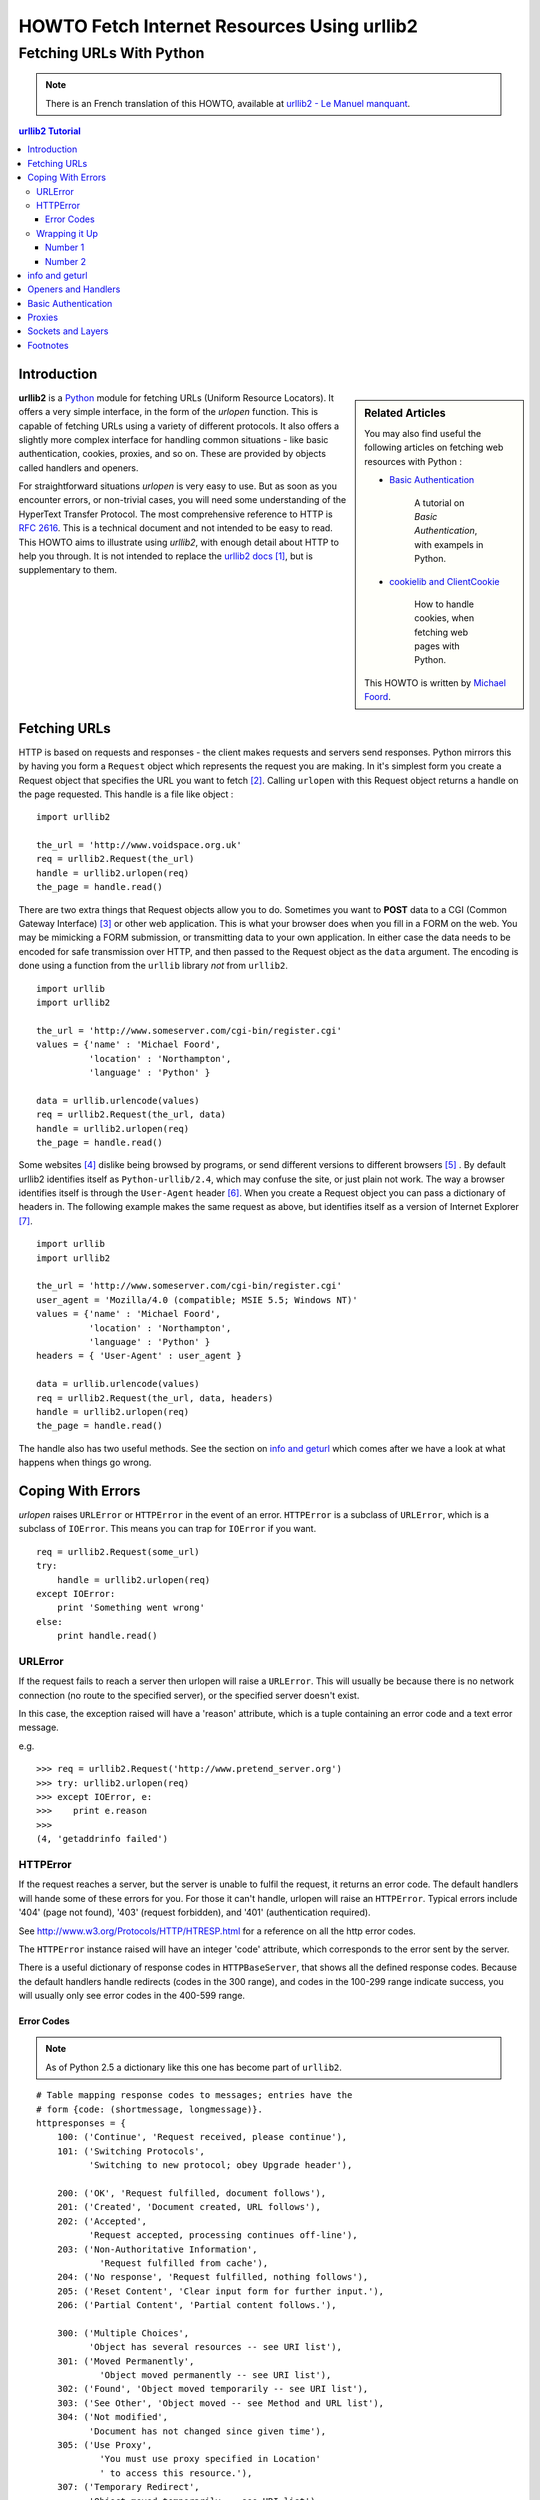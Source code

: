 ==============================================
 HOWTO Fetch Internet Resources Using urllib2
==============================================
------------------------------------------
  Fetching URLs With Python
------------------------------------------


.. note::

    There is an French translation of this HOWTO, available at `urllib2 - Le Manuel manquant <http://www.voidspace/python/urllib2_francais.shtml>`_.

.. contents:: urllib2 Tutorial
 

Introduction
============

.. sidebar:: Related Articles

    You may also find useful the following articles on fetching web resources with Python :
    
    * `Basic Authentication <http://www.voidspace.org.uk/python/articles/authentication.shtml>`_
    
        A tutorial on *Basic Authentication*, with exampels in Python.
    
    * `cookielib and ClientCookie <http://www.voidspace.org.uk/python/articles/cookielib.shtml>`_
    
        How to handle cookies, when fetching web pages with Python.
   
    This HOWTO is written by `Michael Foord <http://www.voidspace.org.uk/python/index.shtml>`_.

**urllib2** is a Python_ module for fetching URLs (Uniform Resource Locators). It offers a very simple interface, in the form of the *urlopen* function. This is capable of fetching URLs using a variety of different protocols. It also offers a slightly more complex interface for handling common situations - like basic authentication, cookies, proxies, and so on. These are provided by objects called handlers and openers.

For straightforward situations *urlopen* is very easy to use. But as soon as you encounter errors, or non-trivial cases, you will need some understanding of the HyperText Transfer Protocol. The most comprehensive reference to HTTP is :RFC:`2616`. This is a technical document and not intended to be easy to read. This HOWTO aims to illustrate using *urllib2*, with enough detail about HTTP to help you through. It is not intended to replace the `urllib2 docs`_ [#]_, but is supplementary to them. 


Fetching URLs
=============

HTTP is based on requests and responses - the client makes requests and servers send responses. Python mirrors this by having you form a ``Request`` object which represents the request you are making. In it's simplest form you create a Request object that specifies the URL you want to fetch [#]_. Calling ``urlopen`` with this Request object returns a handle on the page requested. This handle is a file like object : ::

    import urllib2
    
    the_url = 'http://www.voidspace.org.uk'
    req = urllib2.Request(the_url)
    handle = urllib2.urlopen(req)
    the_page = handle.read()
    
There are two extra things that Request objects allow you to do. Sometimes you want to **POST** data to a CGI (Common Gateway Interface) [#]_ or other web application. This is what your browser does when you fill in a FORM on the web. You may be mimicking a FORM submission, or transmitting data to your own application. In either case the data needs to be encoded for safe transmission over HTTP, and then passed to the Request object as the ``data`` argument. The encoding is done using a function from the ``urllib`` library *not* from ``urllib2``. ::

    import urllib
    import urllib2  
    
    the_url = 'http://www.someserver.com/cgi-bin/register.cgi'
    values = {'name' : 'Michael Foord',
              'location' : 'Northampton',
              'language' : 'Python' }
    
    data = urllib.urlencode(values)
    req = urllib2.Request(the_url, data)
    handle = urllib2.urlopen(req)
    the_page = handle.read()    

Some websites [#]_ dislike being browsed by programs, or send different versions to different browsers [#]_ . By default urllib2 identifies itself as ``Python-urllib/2.4``, which may confuse the site, or just plain not work. The way a browser identifies itself is through the ``User-Agent`` header [#]_. When you create a Request object you can pass a dictionary of headers in. The following example makes the same request as above, but identifies itself as a version of Internet Explorer [#]_. ::

    import urllib
    import urllib2  
    
    the_url = 'http://www.someserver.com/cgi-bin/register.cgi'
    user_agent = 'Mozilla/4.0 (compatible; MSIE 5.5; Windows NT)' 
    values = {'name' : 'Michael Foord',
              'location' : 'Northampton',
              'language' : 'Python' }
    headers = { 'User-Agent' : user_agent }
    
    data = urllib.urlencode(values)
    req = urllib2.Request(the_url, data, headers)
    handle = urllib2.urlopen(req)
    the_page = handle.read()

The handle also has two useful methods. See the section on `info and geturl`_ which comes after we have a look at what happens when things go wrong.


Coping With Errors
==================

*urlopen* raises ``URLError`` or ``HTTPError`` in the event of an error. ``HTTPError`` is a subclass of ``URLError``, which is a subclass of ``IOError``. This means you can trap for ``IOError`` if you want. ::

    req = urllib2.Request(some_url)
    try:
        handle = urllib2.urlopen(req)
    except IOError:
        print 'Something went wrong'
    else:
        print handle.read()

URLError
--------

If the request fails to reach a server then urlopen will raise a ``URLError``. This will usually be because there is no network connection (no route to the specified server), or the specified server doesn't exist.

In this case, the exception raised will have a 'reason' attribute, which is a tuple containing an error code and a text error message. 

e.g. ::

    >>> req = urllib2.Request('http://www.pretend_server.org')
    >>> try: urllib2.urlopen(req)
    >>> except IOError, e:
    >>>    print e.reason
    >>>
    (4, 'getaddrinfo failed')


HTTPError
---------

If the request reaches a server, but the server is unable to fulfil the request, it returns an error code. The default handlers will hande some of these errors for you. For those it can't handle, urlopen will raise an ``HTTPError``. Typical errors include '404' (page not found), '403' (request forbidden), and '401' (authentication required).

See http://www.w3.org/Protocols/HTTP/HTRESP.html for a reference on all the http error codes.

The ``HTTPError`` instance raised will have an integer 'code' attribute, which corresponds to the error sent by the server.

There is a useful dictionary of response codes in ``HTTPBaseServer``, that shows all the defined response codes. Because the default handlers handle redirects (codes in the 300 range), and codes in the 100-299 range indicate success, you will usually only see error codes in the 400-599 range.

Error Codes
~~~~~~~~~~~

.. note::

    As of Python 2.5 a dictionary like this one has become part of ``urllib2``.

::

    # Table mapping response codes to messages; entries have the
    # form {code: (shortmessage, longmessage)}.
    httpresponses = {
        100: ('Continue', 'Request received, please continue'),
        101: ('Switching Protocols',
              'Switching to new protocol; obey Upgrade header'),

        200: ('OK', 'Request fulfilled, document follows'),
        201: ('Created', 'Document created, URL follows'),
        202: ('Accepted',
              'Request accepted, processing continues off-line'),
        203: ('Non-Authoritative Information', 
                'Request fulfilled from cache'),
        204: ('No response', 'Request fulfilled, nothing follows'),
        205: ('Reset Content', 'Clear input form for further input.'),
        206: ('Partial Content', 'Partial content follows.'),

        300: ('Multiple Choices',
              'Object has several resources -- see URI list'),
        301: ('Moved Permanently', 
                'Object moved permanently -- see URI list'),
        302: ('Found', 'Object moved temporarily -- see URI list'),
        303: ('See Other', 'Object moved -- see Method and URL list'),
        304: ('Not modified',
              'Document has not changed since given time'),
        305: ('Use Proxy',
                'You must use proxy specified in Location'
                ' to access this resource.'),
        307: ('Temporary Redirect',
              'Object moved temporarily -- see URI list'),
              
        400: ('Bad request',
              'Bad request syntax or unsupported method'),
        401: ('Unauthorized',
              'No permission -- see authorization schemes'),
        402: ('Payment required',
              'No payment -- see charging schemes'),
        403: ('Forbidden',
              'Request forbidden -- authorization will not help'),
        404: ('Not Found', 'Nothing matches the given URI'),
        405: ('Method Not Allowed',
              'Specified method is invalid for this server.'),
        406: ('Not Acceptable', 
                'URI not available in preferred format.'),
        407: ('Proxy Authentication Required', 
                'You must authenticate with '
                'this proxy before proceeding.'),
        408: ('Request Time-out', 
                'Request timed out; try again later.'),
        409: ('Conflict', 'Request conflict.'),
        410: ('Gone',
              'URI no longer exists and has been permanently removed.'),
        411: ('Length Required', 'Client must specify Content-Length.'),
        412: ('Precondition Failed', 
                'Precondition in headers is false.'),
        413: ('Request Entity Too Large', 'Entity is too large.'),
        414: ('Request-URI Too Long', 'URI is too long.'),
        415: ('Unsupported Media Type', 
                'Entity body in unsupported format.'),
        416: ('Requested Range Not Satisfiable',
              'Cannot satisfy request range.'),
        417: ('Expectation Failed',
              'Expect condition could not be satisfied.'),

        500: ('Internal error', 'Server got itself in trouble'),
        501: ('Not Implemented',
              'Server does not support this operation'),
        502: ('Bad Gateway', 
                'Invalid responses from another server/proxy.'),
        503: ('Service temporarily overloaded',
              'The server cannot '
              'process the request due to a high load'),
        504: ('Gateway timeout',
              'The gateway server did not receive a timely response'),
        505: ('HTTP Version not supported', 'Cannot fulfill request.'),
        }

When an error is raised the server responds by returning an http error code *and* an error page. You can use the ``HTTPError`` instance as a handle on the page returned. This means that as well as the code attribute, it also has read, geturl, and info, methods. ::

    >>> req = urllib2.Request('http://www.python.org/fish.html')
    >>> try: 
    >>>     urllib2.urlopen(req)
    >>> except IOError, e:
    >>>     print e.code
    >>>     print e.read()
    >>> 
    404
    <!DOCTYPE html PUBLIC "-//W3C//DTD HTML 4.01 Transitional//EN" 
        "http://www.w3.org/TR/html4/loose.dtd">
    <?xml-stylesheet href="./css/ht2html.css" 
        type="text/css"?>
    <html><head><title>Error 404: File Not Found</title> 
    ...... etc...

Wrapping it Up
--------------

So if you want to be prepared for ``HTTPError`` *or* ``URLError`` there are two
basic approaches. I prefer the second approach.

Number 1
~~~~~~~~

::


    from urllib2 import Request, urlopen, URLError, HTTPError
    req = Request(someurl)
    try:
        handle = urlopen(req)
    except HTTPError, e:
        print 'The server couldn\'t fulfill the request.'
        print 'Error code: ', e.code
    except URLError, e:
        print 'We failed to reach a server.'
        print 'Reason: ', e.reason
    else:
        # everything is fine


.. note::

    The ``except HTTPError`` *must* come first, otherwise ``except URLError`` will *also* catch an ``HTTPError``.

Number 2
~~~~~~~~

::

    from urllib2 import Request, urlopen
    req = Request(someurl)
    try:
        handle = urlopen(req)
    except IOError, e:
        if hasattr(e, 'reason'):
            print 'We failed to reach a server.'
            print 'Reason: ', e.reason
        elif hasattr(e, 'code'):
            print 'The server couldn\'t fulfill the request.'
            print 'Error code: ', e.code
    else:
        # everything is fine
        

info and geturl
===============

The handle returned by urlopen (or the ``HTTPError`` instance) has two useful methods ``info`` and ``geturl``.

**geturl** - this returns the real url of the page fetched. This is useful because ``urlopen`` (or the openener object used) may have followed a redirect. The url of the page fetched may not be the same as the url requested.

**info** - this returns a dictionary like object  that describes the page fetched, particularly the headers sent by the server. It is actually an ``httplib.HTTPMessage`` instance. In versions of Python prior to 2.3.4 it wasn't safe to iterate over the object directly, so you should iterate over the list returned  by ``msg.keys()`` instead.

Typical headers include 'content-length', 'content-type', and so on. See the `Quick Reference to HTTP Headers`_ for a useful reference on the different sort of headers.


Openers and Handlers
====================

Openers and handlers are slightly esoteric parts of **urllib2**. When you fetch a URL you use an opener. Normally we have been using the default opener - via ``urlopen`` - but you can create custom openers. Openers use handlers.

``build_opener`` is used to create ``opener`` objects - for fetching URLs with specific handlers installed. Handlers can handle cookies, authentication, and other common but slightly specialised situations. Opener objects have an ``open`` method, which can be called directly to fetch urls in the same way as the ``urlopen`` function.

``install_opener`` can be used to make an ``opener`` object the default opener. This means that calls to ``urlopen`` will use the opener you have installed.


Basic Authentication
====================

To illustrate creating and installing a handler we will use the ``HTTPBasicAuthHandler``. For a more detailed discussion of this subject - including an explanation of how Basic Authentication works - see the `Basic Authentication Tutorial`_.

When authentication is required, the server sends a header (as well as the 401 error code) requesting authentication.  This specifies the authentication scheme and a 'realm'. The header looks like : ``www-authenticate: SCHEME realm="REALM"``. 

e.g. :: 

    www-authenticate: Basic realm="cPanel"


The client should then retry the request with the appropriate name and password for the realm included as a header in the request. This is 'basic authentication'. In order to simplify this process we can create an instance of ``HTTPBasicAuthHandler`` and an opener to use this handler. 

The ``HTTPBasicAuthHandler`` uses an object called a  password manager to handle the mapping of URIs and realms to passwords and usernames. If you know what the realm is (from the authentication header sent by the server), then you can use a ``HTTPPasswordMgr``. Generally there is only one realm per URI, so it is possible to use ``HTTPPasswordMgrWithDefaultRealm``. This allows you to specify a default username and password for a URI. This will be supplied in the absence of yoou providing an alternative combination for a specific realm. We signify this by providing ``None`` as the realm argument to the ``add_password`` method.

The toplevelurl is the first url that requires authentication. This is usually a 'super-url' of any others in the same realm. ::

    password_mgr = urllib2.HTTPPasswordMgrWithDefaultRealm()                        
    # create a password manager
    
    password_mgr.add_password(None, 
        top_level_url, username, password)              
    # add the username and password
    # if we knew the realm, we could
    # use it instead of ``None``
    
    handler = urllib2.HTTPBasicAuthHandler(password_mgr)                            
    # create the handler
    
    opener = urllib2.build_opener(handler)                       
    # from handler to opener

    opener.open(a_url)      
    # use the opener to fetch a URL

    urllib2.install_opener(opener)                               
    # install the opener
    # now all calls to urllib2.urlopen use our opener

.. note::

    In the above example we only supplied our ``HHTPBasicAuthHandler`` to ``build_opener``. By default openers have the handlers for normal situations - ``ProxyHandler``, ``UnknownHandler``, ``HTTPHandler``, ``HTTPDefaultErrorHandler``, ``HTTPRedirectHandler``, ``FTPHandler``, ``FileHandler``, ``HTTPErrorProcessor``. The only reason to explicitly supply these to ``build_opener`` (which chains handlers provided as a list), would be to change the order they appear in the chain.

One thing not to get bitten by is that the ``top_level_url`` in the code above *must not* contain the protocol - the ``http://`` part. So if the URL we are trying to access is ``http://www.someserver.com/path/page.html``, then we set : ::

    top_level_url = "www.someserver.com/path/page.html"
    # *no* http:// !!

It took me a long time to track that down the first time I tried to use handlers.


Proxies
=======

**urllib2** will auto-detect your proxy settings and use those. This is through the ``ProxyHandler`` which is part of the normal handler chain. Normally that's a good thing, but there are occasions when it may not be helpful [#]_. In order to do this we need to setup our own ``ProxyHandler``, with no proxies defined. This is done using similar steps to setting up a `Basic Authentication`_ handler : ::

    >>> proxy_support = urllib2.ProxyHandler({})
    >>> opener = urllib2.build_opener(proxy_support)
    >>> urllib2.install_opener(opener)

.. caution::

    Currently ``urllib2`` *does not* support fetching of ``https`` locations through
    a proxy. This can be a problem.

Sockets and Layers
==================

The Python support for fetching resources from the web is layered. urllib2 uses the httplib library, which in turn uses the socket library.

As of Python 2.3 you can specify how long a socket should wait for a response before timing out. This can be useful in applications which have to fetch web pages. By default the socket module has *no timeout* and can hang. To set the timeout use : ::

    import socket
    import urllib2
    
    timeout = 10
    # timeout in seconds
    socket.setdefaulttimeout(timeout) 

    req = urllib2.Request('http://www.voidspace.org.uk')
    handle = urllib2.urlopen(req)
    # this call to urllib2.urlopen
    # now uses the default timeout
    # we have set in the socket module    


-------


Footnotes
===========

.. [#] Possibly some of this tutorial will make it into the standard library docs for versions of Python after 2.4.1.
.. [#] You *can* fetch URLs directly with urlopen, without using a request object. It's more explicit, and therefore more Pythonic, to use ``urllib2.Request`` though. It also makes it easier to add headers to your request.
.. [#] For an introduction to the CGI protocol see `Writing Web Applications in Python`_. 
.. [#] Like Google for example. The *proper* way to use google from a program is to use PyGoogle_ of course. See `Voidspace Google`_ for some examples of using the Google API.
.. [#] Browser sniffing is a very bad practise for website design - building sites using web standards is much more sensible. Unfortunately a lot of sites still send different versions to different browsers.
.. [#] The user agent for MSIE 6 is *'Mozilla/4.0 (compatible; MSIE 6.0; Windows NT 5.1; SV1; .NET CLR 1.1.4322)'*
.. [#] For details of more HTTP request headers, see `Quick Reference to HTTP Headers`_.

.. [#] In my case I have to use a proxy to access the internet at work. If you attempt to fetch *localhost* URLs through this proxy it blocks them. IE is set to use the proxy, which urllib2 picks up on. In order to test scripts with a localhost server, I have to prevent urllib2 from using the proxy.  

.. _Python: http://www.python.org
.. _urllib2 docs: http://docs.python.org/lib/module-urllib2.html
.. _Quick Reference to HTTP Headers: http://www.cs.tut.fi/~jkorpela/http.html
.. _PyGoogle: http://pygoogle.sourceforge.net
.. _Voidspace Google: http://www.voidspace.org.uk/python/recipebook.shtml#google
.. _Writing Web Applications in Python: http://www.pyzine.com/Issue008/Section_Articles/article_CGIOne.html
.. _Basic Authentication Tutorial: http://www.voidspace.org.uk/python/articles/authentication.shtml
